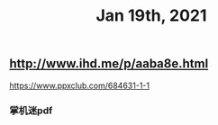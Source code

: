 #+TITLE: Jan 19th, 2021

** http://www.ihd.me/p/aaba8e.html
https://www.ppxclub.com/684631-1-1
*** 掌机迷pdf
